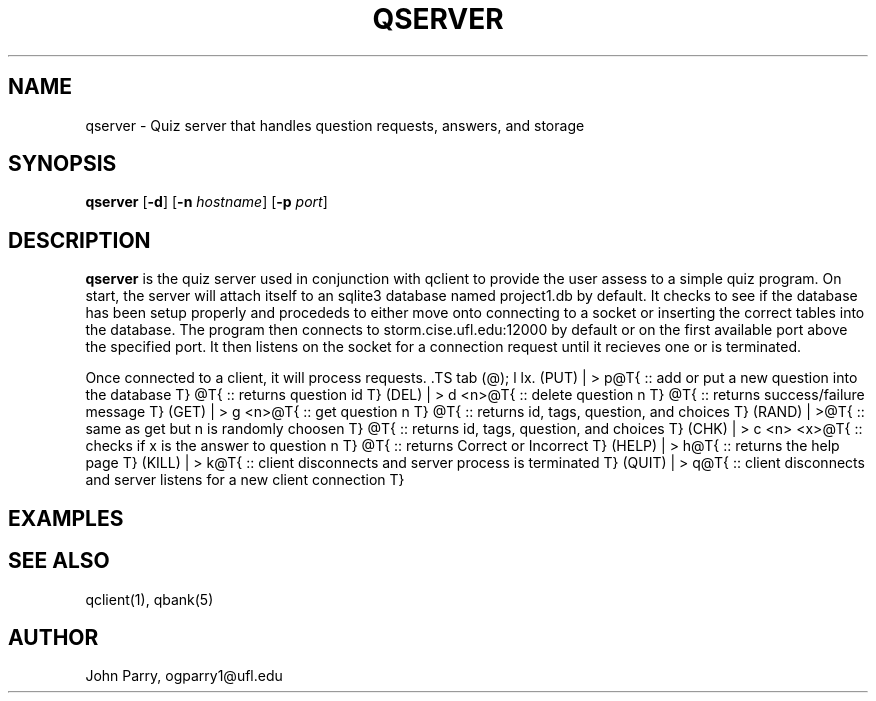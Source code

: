 .TH QSERVER 1
.SH NAME
qserver - Quiz server that handles question requests, answers, and storage
.SH SYNOPSIS
.B qserver
[\fB\-d\fR]
[\fB\-n\fR \fIhostname\fR]
[\fB\-p\fR \fIport\fR]
.SH DESCRIPTION
.B qserver
is the quiz server used in conjunction with qclient to provide the user assess to a simple quiz program.  On start, the server will attach itself to an sqlite3 database named project1.db by default.  It checks to see if the database has been setup properly and procededs to either move onto connecting to a socket or inserting the correct tables into the database.  The program then connects to storm.cise.ufl.edu:12000 by default or on the first available port above the specified port.  It then listens on the socket for a connection request until it recieves one or is terminated. 

Once connected to a client, it will process requests. \.TS
tab (@);
l lx.
(PUT)  | > p@T{
:: add or put a new question into the database \
T}
@T{
:: returns question id \
T}
(DEL)  | > d <n>@T{
:: delete question n \
T}
@T{
:: returns success/failure message \
T}
(GET)  | > g <n>@T{
:: get question n \
T}
@T{
:: returns id, tags, question, and choices \
T}
(RAND) | >@T{
:: same as get but n is randomly choosen \
T}
@T{
:: returns id, tags, question, and choices \
T}
(CHK)  | > c <n> <x>@T{
:: checks if x is the answer to question n  \
T}
@T{
:: returns Correct or Incorrect \
T}
(HELP) | > h@T{
:: returns the help page \
T}
(KILL) | > k@T{
:: client disconnects and server process is terminated \
T}
(QUIT) | > q@T{
:: client disconnects and server listens for a new client connection
T}

.SH EXAMPLES


.SH SEE ALSO
qclient(1), qbank(5)
.SH AUTHOR
John Parry, ogparry1@ufl.edu
